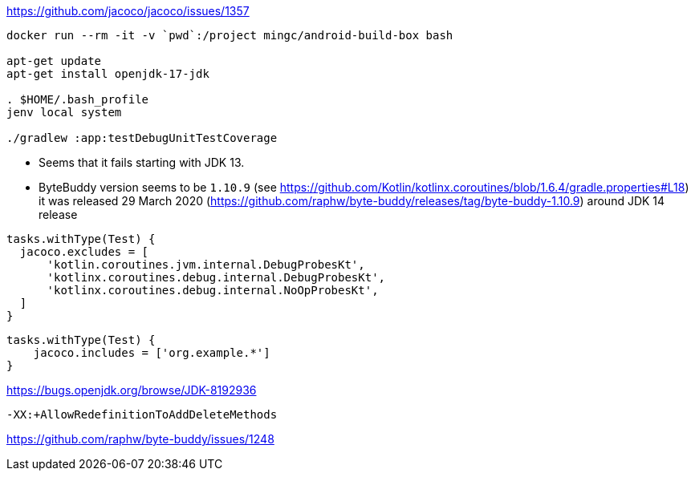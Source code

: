 https://github.com/jacoco/jacoco/issues/1357

[source,shell]
----
docker run --rm -it -v `pwd`:/project mingc/android-build-box bash

apt-get update
apt-get install openjdk-17-jdk

. $HOME/.bash_profile
jenv local system

./gradlew :app:testDebugUnitTestCoverage
----

* Seems that it fails starting with JDK 13.
* ByteBuddy version seems to be `1.10.9` (see https://github.com/Kotlin/kotlinx.coroutines/blob/1.6.4/gradle.properties#L18)
  it was released 29 March 2020 (https://github.com/raphw/byte-buddy/releases/tag/byte-buddy-1.10.9)
  around JDK 14 release

[source,groovy]
----
tasks.withType(Test) {
  jacoco.excludes = [
      'kotlin.coroutines.jvm.internal.DebugProbesKt',
      'kotlinx.coroutines.debug.internal.DebugProbesKt',
      'kotlinx.coroutines.debug.internal.NoOpProbesKt',
  ]
}
----

[source,groovy]
----
tasks.withType(Test) {
    jacoco.includes = ['org.example.*']
}
----

https://bugs.openjdk.org/browse/JDK-8192936

`-XX:+AllowRedefinitionToAddDeleteMethods`

https://github.com/raphw/byte-buddy/issues/1248
